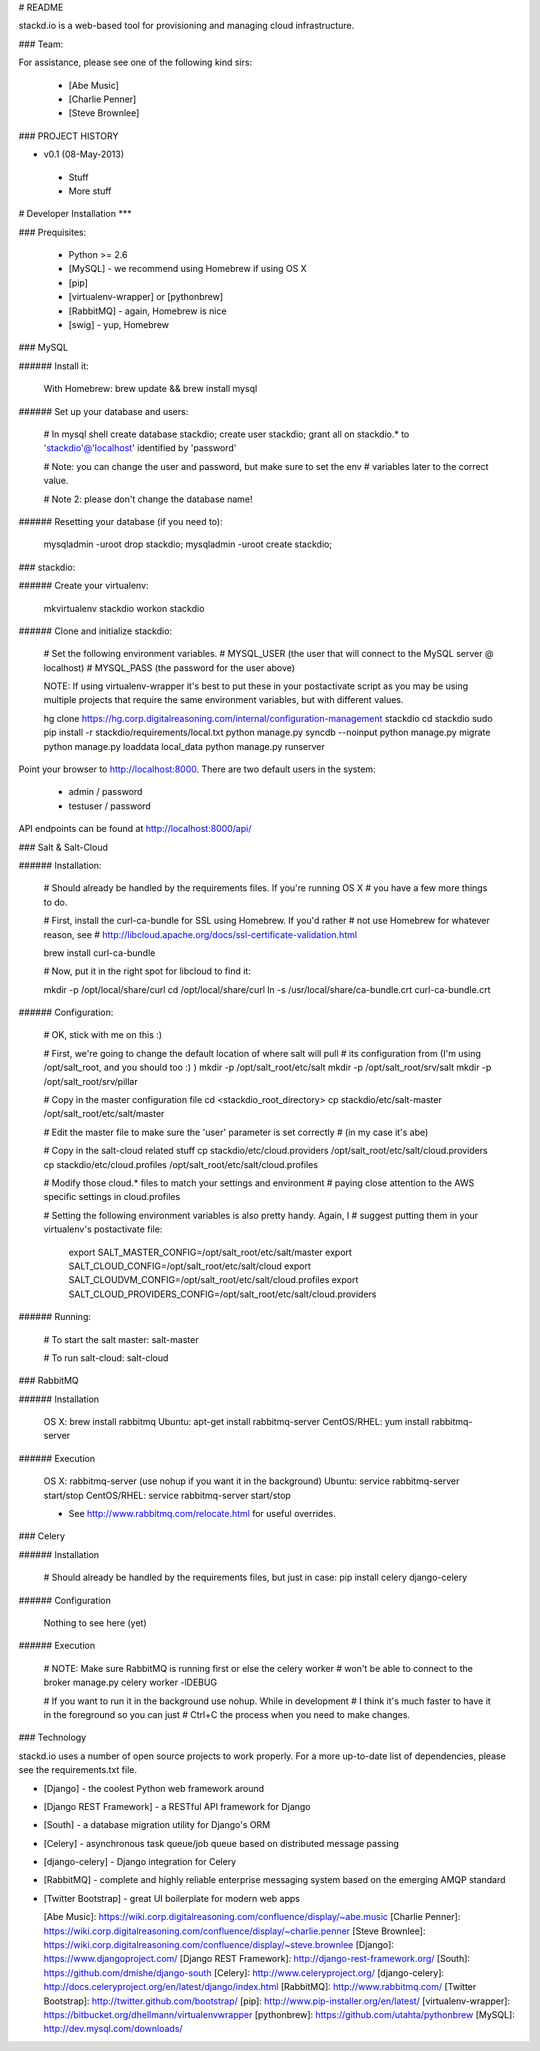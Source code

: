 # README

stackd.io is a web-based tool for provisioning and managing cloud infrastructure. 

### Team:

For assistance, please see one of the following kind sirs:

 - [Abe Music]
 - [Charlie Penner]
 - [Steve Brownlee]

### PROJECT HISTORY

- v0.1 (08-May-2013)
 - Stuff
 - More stuff

# Developer Installation
***

### Prequisites:

  - Python >= 2.6
  - [MySQL] - we recommend using Homebrew if using OS X
  - [pip]
  - [virtualenv-wrapper] or [pythonbrew]
  - [RabbitMQ] - again, Homebrew is nice
  - [swig] - yup, Homebrew

### MySQL

###### Install it:
    
    With Homebrew: brew update && brew install mysql
    
###### Set up your database and users:

    # In mysql shell
    create database stackdio;
    create user stackdio;
    grant all on stackdio.* to 'stackdio'@'localhost' identified by 'password'
    
    # Note: you can change the user and password, but make sure to set the env
    # variables later to the correct value.
    
    # Note 2: please don't change the database name!

###### Resetting your database (if you need to):

    mysqladmin -uroot drop stackdio;
    mysqladmin -uroot create stackdio;

### stackdio:

###### Create your virtualenv:

    mkvirtualenv stackdio
    workon stackdio

###### Clone and initialize stackdio:
    
    # Set the following environment variables.
    # MYSQL_USER (the user that will connect to the MySQL server @ localhost)
    # MYSQL_PASS (the password for the user above)

    NOTE: If using virtualenv-wrapper it's best to put these in your postactivate
    script as you may be using multiple projects that require the same environment
    variables, but with different values.

    hg clone https://hg.corp.digitalreasoning.com/internal/configuration-management stackdio
    cd stackdio
    sudo pip install -r stackdio/requirements/local.txt
    python manage.py syncdb --noinput
    python manage.py migrate
    python manage.py loaddata local_data
    python manage.py runserver


Point your browser to http://localhost:8000. There are two default users in the system:
 
  * admin / password
  * testuser / password

API endpoints can be found at http://localhost:8000/api/

### Salt & Salt-Cloud

###### Installation:
    
    # Should already be handled by the requirements files. If you're running OS X
    # you have a few more things to do. 
    
    # First, install the curl-ca-bundle for SSL using Homebrew. If you'd rather 
    # not use Homebrew for whatever reason, see 
    # http://libcloud.apache.org/docs/ssl-certificate-validation.html
 
    brew install curl-ca-bundle
 
    # Now, put it in the right spot for libcloud to find it:
 
    mkdir -p /opt/local/share/curl
    cd /opt/local/share/curl
    ln -s /usr/local/share/ca-bundle.crt curl-ca-bundle.crt

###### Configuration:

    # OK, stick with me on this :)
    
    # First, we're going to change the default location of where salt will pull
    # its configuration from (I'm using /opt/salt_root, and you should too :) )
    mkdir -p /opt/salt_root/etc/salt
    mkdir -p /opt/salt_root/srv/salt
    mkdir -p /opt/salt_root/srv/pillar
    
    # Copy in the master configuration file
    cd <stackdio_root_directory>
    cp stackdio/etc/salt-master /opt/salt_root/etc/salt/master
    
    # Edit the master file  to make sure the 'user' parameter is set correctly
    # (in my case it's abe)
    
    # Copy in the salt-cloud related stuff
    cp stackdio/etc/cloud.providers /opt/salt_root/etc/salt/cloud.providers
    cp stackdio/etc/cloud.profiles /opt/salt_root/etc/salt/cloud.profiles
    
    # Modify those cloud.* files to match your settings and environment
    # paying close attention to the AWS specific settings in cloud.profiles
    
    # Setting the following environment variables is also pretty handy. Again, I
    # suggest putting them in your virtualenv's postactivate file:
        
        export SALT_MASTER_CONFIG=/opt/salt_root/etc/salt/master
        export SALT_CLOUD_CONFIG=/opt/salt_root/etc/salt/cloud
        export SALT_CLOUDVM_CONFIG=/opt/salt_root/etc/salt/cloud.profiles
        export SALT_CLOUD_PROVIDERS_CONFIG=/opt/salt_root/etc/salt/cloud.providers

###### Running:
    
    # To start the salt master:
    salt-master
    
    # To run salt-cloud:
    salt-cloud
    
### RabbitMQ

###### Installation

    OS X: brew install rabbitmq
    Ubuntu: apt-get install rabbitmq-server
    CentOS/RHEL: yum install rabbitmq-server

###### Execution

    OS X: rabbitmq-server (use nohup if you want it in the background)
    Ubuntu: service rabbitmq-server start/stop
    CentOS/RHEL: service rabbitmq-server start/stop
    
    * See http://www.rabbitmq.com/relocate.html for useful overrides.
    
### Celery

###### Installation

    # Should already be handled by the requirements files, but just in case:
    pip install celery django-celery
    
###### Configuration

    Nothing to see here (yet)

###### Execution

    # NOTE: Make sure RabbitMQ is running first or else the celery worker
    # won't be able to connect to the broker
    manage.py celery worker -lDEBUG

    # If you want to run it in the background use nohup. While in development
    # I think it's much faster to have it in the foreground so you can just
    # Ctrl+C the process when you need to make changes.

### Technology

stackd.io uses a number of open source projects to work properly. For a more up-to-date list of dependencies, please see the requirements.txt file.

* [Django] - the coolest Python web framework around
* [Django REST Framework] - a RESTful API framework for Django
* [South] - a database migration utility for Django's ORM
* [Celery] - asynchronous task queue/job queue based on distributed message passing
* [django-celery] - Django integration for Celery
* [RabbitMQ] - complete and highly reliable enterprise messaging system based on the emerging AMQP standard
* [Twitter Bootstrap] - great UI boilerplate for modern web apps

  [Abe Music]: https://wiki.corp.digitalreasoning.com/confluence/display/~abe.music
  [Charlie Penner]: https://wiki.corp.digitalreasoning.com/confluence/display/~charlie.penner
  [Steve Brownlee]: https://wiki.corp.digitalreasoning.com/confluence/display/~steve.brownlee
  [Django]: https://www.djangoproject.com/
  [Django REST Framework]: http://django-rest-framework.org/
  [South]: https://github.com/dmishe/django-south
  [Celery]: http://www.celeryproject.org/
  [django-celery]: http://docs.celeryproject.org/en/latest/django/index.html
  [RabbitMQ]: http://www.rabbitmq.com/
  [Twitter Bootstrap]: http://twitter.github.com/bootstrap/
  [pip]: http://www.pip-installer.org/en/latest/
  [virtualenv-wrapper]: https://bitbucket.org/dhellmann/virtualenvwrapper
  [pythonbrew]: https://github.com/utahta/pythonbrew
  [MySQL]: http://dev.mysql.com/downloads/
